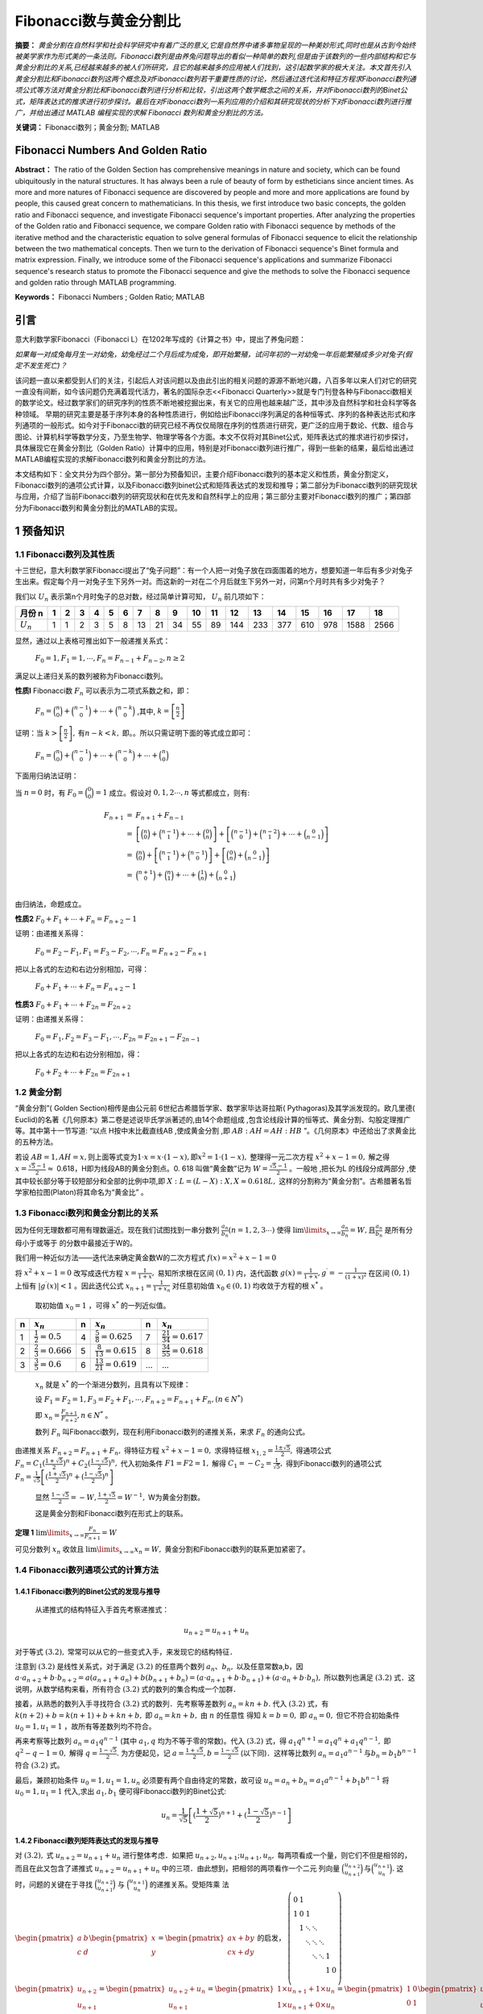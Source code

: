 ﻿Fibonacci数与黄金分割比
======================

**摘要：**  `黄金分割在自然科学和社会科学研究中有着广泛的意义,它是自然界中诸多事物呈现的一种美妙形式,同时也是从古到今始终被美学家作为形式美的一条法则。Fibonacci数列是由养兔问题导出的看似一种简单的数列,但是由于该数列的一些内部结构和它与黄金分割比的关系,已经越来越多的被人们所研究，且它的越来越多的应用被人们找到，这引起数学家的极大关注。本文首先引入黄金分割比和Fibonacci数列这两个概念及对Fibonacci数列若干重要性质的讨论，然后通过迭代法和特征方程求Fibonacci数列通项公式等方法对黄金分割比和Fibonacci数列进行分析和比较，引出这两个数学概念之间的关系，并对Fibonacci数列的Binet公式，矩阵表达式的推求进行初步探讨。最后在对Fibonacci数列一系列应用的介绍和其研究现状的分析下对Fibonacci数列进行推广，并给出通过 MATLAB 编程实现的求解 Fibonacci 数列和黄金分割比的方法。`

**关键词：** Fibonacci数列；黄金分割; MATLAB

Fibonacci Numbers And Golden Ratio
----------------------------------

**Abstract：** The ratio of the Golden Section has comprehensive meanings in nature and society, which can be found ubiquitously in the natural structures. It has always been a rule of beauty of form by estheticians since ancient times. As more and more natures of Fibonacci sequence are discovered by people and more and more applications are found by people, this caused great concern to mathematicians. In this thesis, we first introduce two basic concepts, the golden ratio and Fibonacci sequence, and investigate Fibonacci sequence's important properties. After analyzing the properties of the Golden ratio and Fibonacci sequence, we compare Golden ratio with Fibonacci sequence by methods of the iterative method and the characteristic equation to solve general formulas of Fibonacci sequence to elicit the relationship between the two mathematical concepts. Then we turn to the derivation of Fibonacci sequence's Binet formula and matrix expression. Finally, we introduce some of the Fibonacci sequence's applications and summarize Fibonacci sequence's research status to promote the Fibonacci sequence and give the methods to solve the Fibonacci sequence and golden ratio through MATLAB programming. 
       
**Keywords：** Fibonacci Numbers ;  Golden Ratio;  MATLAB 

引言
----

意大利数学家Fibonacci（Fibonacci L）在1202年写成的《计算之书》中，提出了养兔问题：

`如果每一对成兔每月生一对幼兔，幼兔经过二个月后成为成兔，即开始繁殖，试问年初的一对幼兔一年后能繁殖成多少对兔子(假定不发生死亡)？`

该问题一直以来都受到人们的关注，引起后人对该问题以及由此引出的相关问题的源源不断地兴趣，八百多年以来人们对它的研究一直没有间断，如今该问题仍充满着现代活力，著名的国际杂志<<Fibonacci Quarterly>>就是专门刊登各种与Fibonacci数相关的数学论文。经过数学家们的研究序列的性质不断地被挖掘出来，有关它的应用也越来越广泛，其中涉及自然科学和社会科学等各种领域。 早期的研究主要是基于序列本身的各种性质进行，例如给出Fibonacci序列满足的各种恒等式、序列的各种表达形式和序列通项的一般形式。如今对于Fibonacci数的研究已经不再仅仅局限在序列的性质进行研究，更广泛的应用于数论、代数、组合与图论、计算机科学等数学分支，乃至生物学、物理学等各个方面。本文不仅将对其Binet公式，矩阵表达式的推求进行初步探讨，具体展现它在黄金分割比（Golden Ratio）计算中的应用，特别是对Fibonacci数列进行推广，得到一些新的结果，最后给出通过MATLAB编程实现的求解Fibonacci数列和黄金分割比的方法。

本文结构如下：全文共分为四个部分。第一部分为预备知识，主要介绍Fibonacci数列的基本定义和性质，黄金分割定义，Fibonacci数列的通项公式计算，以及Fibonacci数列binet公式和矩阵表达式的发现和推导；第二部分为Fibonacci数列的研究现状与应用，介绍了当前Fibonacci数列的研究现状和在优先发和自然科学上的应用；第三部分主要对Fibonacci数列的推广；第四部分为Fibonacci数列和黄金分割比的MATLAB的实现。


1 预备知识
----------

1.1 Fibonacci数列及其性质
^^^^^^^^^^^^^^^^^^^^^^^^^

十三世纪，意大利数学家Fibonacci提出了“兔子问题”：有一个人把一对兔子放在四面围着的地方，想要知道一年后有多少对兔子生出来。假定每个月一对兔子生下另外一对。而这新的一对在二个月后就生下另外一对，问第n个月时共有多少对兔子？

我们以 :math:`U _n` 表示第n个月时兔子的总对数，经过简单计算可知， :math:`U _n` 前几项如下：

+-----------+-----+-----+-----+-----+-----+-----+-----+-----+-----+-----+-----+-----+-----+-----+-----+-----+-----+-----+
|   月份 n  |  1  |  2  |  3  |  4  |  5  |  6  |  7  |  8  |  9  |  10 |  11 |  12 |  13 |  14 |  15 |  16 |  17 |  18 |
+===========+=====+=====+=====+=====+=====+=====+=====+=====+=====+=====+=====+=====+=====+=====+=====+=====+=====+=====+
|:math:`U_n`|  1  |  1  |  2  |  3  |  5  |  8  |  13 |  21 |  34 |  55 |  89 | 144 | 233 | 377 | 610 | 978 | 1588| 2566|
+-----------+-----+-----+-----+-----+-----+-----+-----+-----+-----+-----+-----+-----+-----+-----+-----+-----+-----+-----+

显然，通过以上表格可推出如下一般递推关系式：

     :math:`F_0 = 1,F_1 = 1,\cdots,F_n = F_{n-1} + F_{n-2},n \geq 2`

满足以上递归关系的数列被称为Fibonacci数列。

**性质l**   Fibonacci数 :math:`F_n` 可以表示为二项式系数之和，即：

     :math:`F_n = \binom{n}{0} + \binom{n-1}{0} + \cdots + \binom{n-k}{0}` ,其中, :math:`k =\left[ \frac{n}{2} \right]`

证明：当 :math:`k >\left[ \frac{n}{2} \right],\text{有} n-k < k,` 即。。所以只需证明下面的等式成立即可：

     :math:`F_n = \binom{n}{0} + \binom{n-1}{0} + \cdots + \binom{n-k}{0} + \cdots + \binom{n}{0}`

下面用归纳法证明：

当 :math:`n=0` 时，有 :math:`F_0 = \binom{0}{0} = 1` 成立。假设对 :math:`0,1,2 \cdots ,n` 等式都成立，则有:

.. math::

  \begin{eqnarray*}
  F_{n+1} & = & F_{n+1} + F_{n-1} \\
  & = & \left[ \binom{n}{0} + \binom{n-1}{1} + \cdots + \binom{0}{n} \right] + \left[ \binom{n-1}{0} + \binom{n-2}{1} + \cdots + \binom{0}{n-1} \right] \\
  & = & \binom{n}{0} + \left[ \binom{n-1}{1} + \binom{n-1}{0} \right] + \left[ \binom{0}{n} + \binom{0}{n-1} \right] \\
  & = & \binom{n+1}{0} + \binom{n}{1} + \cdots + \binom{1}{n} + \binom{0}{n+1} \\
  \end{eqnarray*}
 
由归纳法，命题成立。

**性质2**  :math:`F_0 + F_1 + \cdots + F_n =  F_{n+2} - 1`

证明：由递推关系得：

     :math:`F_0 =F_2 - F_1,F_1 =F_3 - F_2, \cdots ,F_n =F_{n+2} - F_{n+1}` 
     
把以上各式的左边和右边分别相加，可得：

     :math:`F_0 + F_1 + \cdots + F_n =  F_{n+2} - 1`
     
**性质3**  :math:`F_0 + F_1 + \cdots + F_{2n} =  F_{2n+2}`

证明：由递推关系得：

     :math:`F_0 =F_1,F_2 =F_3 - F_1, \cdots ,F_{2n} =F_{2n+1} - F_{2n-1}` 
     
把以上各式的左边和右边分别相加，得：

     :math:`F_0 + F_2 + \cdots + F_{2n} =  F_{2n+1}`
     
     
1.2 黄金分割
^^^^^^^^^^^^

“黄金分割”( Golden Section)相传是由公元前 6世纪古希腊哲学家、数学家毕达哥拉斯( Pythagoras)及其学派发现的。欧几里德( Euclid)的名著《几何原本》第二卷是述说毕氏学派著述的,由14个命题组成 ,包含论线段计算的恒等式、黄金分割、勾股定理推广等。其中第十一节写道: “以点 H按中末比截直线AB ,使成黄金分割 ,即 :math:`AB∶AH = AH∶HB` ”。《几何原本》中还给出了求黄金比的五种方法。

若设  :math:`AB = 1,AH = x, \text{则上面等式变为} 1\cdot x = x\cdot ( 1 - x ),\text{即} x^2 = 1\cdot( 1 - x ),` 整理得一元二次方程 :math:`x^2 + x -1 = 0,` 解之得  :math:`x = \frac{\sqrt{5}-1}{2} \approx`  0.618，H即为线段AB的黄金分割点。0. 618 叫做“黄金数”记为 :math:`W= \frac{\sqrt{5}-1}{2}`  。一般地 ,把长为L 的线段分成两部分 ,使其中较长部分等于较短部分和全部的比例中项,即 :math:`X : L = (L - X ) : X,X \approx 0.618L,`  这样的分割称为“黄金分割”。古希腊著名哲学家柏拉图(Platon)将其命名为“黄金比” 。

1.3 Fibonacci数列和黄金分割比的关系
^^^^^^^^^^^^^^^^^^^^^^^^^^^^^^^^^^^

因为任何无理数都可用有理数逼近。现在我们试图找到一串分数列 :math:`\frac{a_n}{b_n}(n = 1,2,3\cdots)` 使得  :math:`\lim\limits_{x \to \infty} \frac{a_n}{b_n} = W,\text{且} \frac{a_n}{b_n}`  是所有分母小于或等于 的分数中最接近于W的。

我们用一种近似方法——迭代法来确定黄金数W的二次方程式 :math:`f(x) = x^2 + x -1 = 0`

将 :math:`x^2 + x -1 = 0`  改写成迭代方程 :math:`x = \frac{1}{1+x},`  易知所求根在区间  :math:`(0,1)` 内，迭代函数 :math:`g(x) = \frac{1}{1+x},g^\prime = - \frac{1}{(1+x)^2}` 在区间  :math:`(0,1)` 上恒有 :math:`|g^\prime(x)| < 1` 。因此迭代公式 :math:`x_{n+1} = \frac{1}{1 + x_n}`  对任意初始值  :math:`x_0 \in (0,1)` 均收敛于方程的根 :math:`x^*` 。

  取初始值 :math:`x_0 = 1` ，可得  :math:`x^*` 的一列近似值。

=====  =========================  =====  ===========================  ======  ===========================
n      :math:`x_n`                n      :math:`x_n`                  n       :math:`x_n`
=====  =========================  =====  ===========================  ======  ===========================
1      :math:`\frac{1}{2}=0.5`    4      :math:`\frac{5}{8}=0.625`    7       :math:`\frac{21}{34}=0.617`
2      :math:`\frac{2}{3}=0.666`  5      :math:`\frac{8}{13}=0.615`   8       :math:`\frac{34}{55}=0.618`
3      :math:`\frac{3}{5}=0.6`    6      :math:`\frac{13}{21}=0.619`  ...     ...
=====  =========================  =====  ===========================  ======  ===========================

  :math:`{x_n}` 就是 :math:`x^*` 的一个渐进分数列，且具有以下规律：

  设  :math:`F_1 = F_2 = 1,F_3 = F_2 + F_1, \cdots, F_{n+2} = F_{n+1} + F_n,(n \in N^*)`

  即  :math:`x_n = \frac{F_{n+1}}{F_{n+2}},n \in N^*` 。

  数列 :math:`F_n` 叫Fibonacci数列，现在利用Fibonacci数列的递推关系，来求 :math:`F_n` 的通向公式。

由递推关系  :math:`F_{n+2} = F_{n+1} + F_n,` 得特征方程 :math:`x^2 + x -1 = 0,` 求得特征根 :math:`x_{1,2} = \frac{1 \pm \sqrt{5}}{2},` 得通项公式 :math:`F_n = C_1(\frac{1+\sqrt{5}}{2})^n + C_2(\frac{1-\sqrt{5}}{2})^n,` 代入初始条件  :math:`F1=F2=1,` 解得  :math:`C_1 = -C_2 = \frac{1}{\sqrt{5}},` 得到Fibonacci数列的通项公式 :math:`F_n = \frac{1}{\sqrt{5}} \left[(\frac{1+\sqrt{5}}{2})^n + (\frac{1-\sqrt{5}}{2})^n \right]`

   显然 :math:`\frac{1-\sqrt{5}}{2} = -W,\frac{1+\sqrt{5}}{2} = W^{-1},` W为黄金分割数。

   这是黄金分割和Fibonacci数列在形式上的联系。

**定理 1**  :math:`\lim\limits_{x \to \infty}\frac{F_n}{F_{n+1}}=W`

可见分数列 :math:`{x_n}` 收敛且 :math:`\lim\limits_{x \to \infty}x_n = W,` 黄金分割和Fibonacci数列的联系更加紧密了。


1.4 Fibonacci数列通项公式的计算方法
^^^^^^^^^^^^^^^^^^^^^^^^^^^^^^^^^^^

1.4.1 Fibonacci数列的Binet公式的发现与推导
""""""""""""""""""""""""""""""""""""""""""

  从递推式的结构特征入手首先考察递推式：

.. math:: u_{n+2} = u_{n+1} + u_n

对于等式 :math:`(3.2),` 常常可以从它的一些变式入手，来发现它的结构特征．
  
注意到 :math:`(3.2)` 是线性关系式，对于满足  :math:`(3.2)` 的任意两个数列 :math:`{a_n}、{b_n},` 以及任意常数a,b，因  :math:`a \cdot a_{n+2} + b \cdot b_{n+2} = a(a_{n+1} + a_n) + b(b_{n+1} + b_n) = ( a \cdot a_{n+1} + b \cdot b_{n+1}) + ( a \cdot a_n + b \cdot b_n),` 所以数列也满足  :math:`(3.2)` 式．这说明，从数学结构来看，所有符合  :math:`(3.2)` 式的数列的集合构成一个加群．

接着，从熟悉的数列入手寻找符合 :math:`(3.2)` 式的数列．先考察等差数列 :math:`a_n = kn + b.` 代入 :math:`(3.2)` 式，有 :math:`k(n+2) + b = k(n+1) + b + kn + b,` 即  :math:`a_n = kn + b,` 由 :math:`n` 的任意性
得知  :math:`k = b = 0,` 即 :math:`a_n = 0,` 但它不符合初始条件  :math:`u_0 = 1,u_1 = 1` ，故所有等差数列均不符合。

再来考察等比数列 :math:`a_n = a_1 q^{n-1}` (其中 :math:`a_1,q` 均为不等于零的常数)。代入 :math:`(3.2)` 式，得  :math:`a_1 q^{n+1} = a_1 q^n + a_1 q^{n-1},` 即 :math:`q^2 - q -1 =0,` 解得  :math:`q = \frac{1-\sqrt{5}}{2}.`  为方便起见，记  :math:`a = \frac{1+\sqrt{5}}{2},b = \frac{1-\sqrt{5}}{2}` (以下同)．这样等比数列 :math:`a_n = a_1 a^{n-1} \text{与} b_n = b_1 b^{n-1}` 符合 :math:`(3.2)` 式。
	
最后，兼顾初始条件  :math:`u_0 = 1,u_1 = 1, u_n` 必须要有两个自由待定的常数，故可设  :math:`u_n = a_n + b_n = a_1 a^{n-1} + b_1 b^{n-1}` 将 :math:`u_0 = 1,u_1 = 1` 代入,求出  :math:`a_1,b_1` 便可得Fibonacci数列的Binet公式:
 .. math:: u_n = \frac{1}{\sqrt{5}} \left[(\frac{1+\sqrt{5}}{2})^{n+1} + (\frac{1-\sqrt{5}}{2})^{n-1} \right]
 

1.4.2 Fibonacci数列矩阵表达式的发现与推导
""""""""""""""""""""""""""""""""""""""""

对  :math:`(3.2),` 式 :math:`u_{n+2} = u_{n+1} + u_n` 进行整体考虑．如果把  :math:`u_{n+2},u_{n+1};u_{n+1},u_n,` 每两项看成一个量，则它们不但是相邻的，而且在此又包含了递推式 :math:`u_{n+2} = u_{n+1} + u_n` 中的三项．由此想到，把相邻的两项看作一个二元
列向量  :math:`\binom{u_{n+2}}{u_{n+1}} \text{与} \binom{u_{n+1}}{u_n}.` 这时，问题的关键在于寻找 :math:`\binom{u_{n+2}}{u_{n+1}}`  与 :math:`\binom{u_{n+1}}{u_n}` 的递推关系。受矩阵乘
法  :math:`\begin{pmatrix} a & b\\ c & d \end{pmatrix} \begin{pmatrix} x\\ y \end{pmatrix} = \begin{pmatrix} ax + by\\ cx+dy \end{pmatrix}` 的启发，
:math:`\begin{equation}
\left(
\begin{array}{cccccc}
0 & 1 &  &  &  & & \\
1 & 0 & 1 &  &  &  \\
& 1 & \ddots & \ddots &  &  \\
&  & \ddots & \ddots & \ddots &  \\
&  &  & \ddots & \ddots & 1 \\
& &  &  &  & 1 & 0 \\
\end{array}
\right)
\end{equation}`
:math:`\begin{pmatrix} u_{n+2}\\ u_{n+1} \end{pmatrix} = \begin{pmatrix} u_{n+2} + u_n\\ u_{n+1} \end{pmatrix} = \begin{pmatrix} 1 \times u_{n+1} + 1 \times u_n\\ 1 \times u_{n+1} + 0 \times u_n \end{pmatrix} = \begin{pmatrix} 1 & 0\\ 0 & 1 \end{pmatrix} \begin{pmatrix} u_{n+1}\\ u_n \end{pmatrix}`

.. math::

   \begin{pmatrix} u_{n+1}\\ u_n \end{pmatrix} = \begin{pmatrix} 1 & 1\\ 1 & 0\end{pmatrix}^n \begin{pmatrix} u_1\\ u_0 \end{pmatrix} = \begin{pmatrix} 1 & 1\\ 1 & 0\end{pmatrix}^n \begin{pmatrix} 1\\ 1 \end{pmatrix}
   
这就是Fibonacci数列的矩阵表达式．

通过  :math:`(3.4)` 式，要求出  :math:`{u_n}` 的通项表达式，关键在 :math:`\begin{pmatrix} 1 & 1\\ 1 & 0\end{pmatrix}^n` 关于n的表达式，为此利用哈密尔顿定理：若  :math:`f(\lambda)` 是K阶方阵A的特征方程，则 :math:`f(A)=0` (0为K阶零方阵)．

考察  :math:`A=\begin{pmatrix} 1 & 1\\ 1 & 0\end{pmatrix},`  它的特征方程 :math:`f(\lambda)=|\lambda I - A| = \begin{vmatrix} \lambda-1 & -1\\ -1 & \lambda\end{vmatrix} = \lambda^2 - \lambda -1 = 0,` 其跟为 :math:`a = \frac{\sqrt{5} + 1}{2},b = \frac{\sqrt{5} + 1}{2}.`
则 :math:`f(A) = A^2 - A - I = 0 \text{(0和I分别为2阶零矩阵与单位矩阵)。}`

设  :math:`\lambda^2 = g(\lambda)(\lambda^2 - \lambda - 1) + p\lambda + q,\text{则} A^n = pA + qI,` 把  :math:`a,b` 代入上式，得  :math:`a^n = pa +q,b^n = pb +q,` 解得  :math:`p = \frac{a^n - b^n}{a-b},q = \frac{ab^n - ba^n}{a-b},`
:math:`A^n = pA + qI = \begin{pmatrix} 1 & 1\\ 1 & 0\end{pmatrix} + \frac{ab^n-ba^n}{a-b} \begin{pmatrix} 1 & 0\\ 0 & 1\end{pmatrix} = \begin{pmatrix} \frac{ab^{n+1}-b^{n+1}}{a-b} & \frac{a^n-b^n}{a-b} \\ \frac{a^n-b^n}{a-b} & \frac{ab^n-ba^n}{a-b} \end{pmatrix}`  所以
:math:`\begin{pmatrix} u_{n+1}\\ u_n\end{pmatrix} =  \begin{pmatrix} 1 & 1\\ 1 & 0\end{pmatrix}^n  \begin{pmatrix} 1\\ 1\end{pmatrix} = \begin{pmatrix} \frac{ab^{n+1}-b^{n+1}}{a-b} & \frac{a^n-b^n}{a-b} \\ \frac{a^n-b^n}{a-b} & \frac{ab^n-ba^n}{a-b} \end{pmatrix} \begin{pmatrix} 1\\ 1\end{pmatrix} = \begin{pmatrix} \frac{a^{n+2}-b^{n+2}}{a-b} \\ \frac{a^{n+1}-b^{n+1}}{a-b} \end{pmatrix}` 由此
可得, :math:`u_n = \frac{a^{n+1} - b^{n+1}}{a-b} = \frac{1}{\sqrt{5}} \left[(\frac{1+\sqrt{5}}{2})^{n+1} + (\frac{1-\sqrt{5}}{2})^{n-1} \right]`

2	Fibonacci数列的研究现状与应用
-------------------------------

2.1 Fibonacci数列的研究现状
^^^^^^^^^^^^^^^^^^^^^^^^^^^

对于Fibonacci数的研究已经不再仅仅局限在针对上述序列的性质进行研究，而是已经扩展到研究广义Fibonacci序列、Fibonacci多项式、Fibonacci行列式、Fibonacci三角形等等。并将之应用于数论、代数、组合与图论、计算机科学等数学分支，乃至生物学、物理学等各个方面。

赵秀梅、赵宗昌对Fibonacei数列的应用进行了研究 [10]_ ，并介绍了经典递推关系—Fibonacci数列的问题的由来、数列描述以及Fibonacci数列关系的各种求解方法，并以难易程度不同的实例为基础，详细分析了Fibonacci数列在具体问题中的应用。同时从算法复杂度的角度出发，重点阐述了在编程求解的过程中灵活、恰当地运用Fibonacci数列关系在提高程序执行效率、编码效率方面的重要性，突出了Fibonacci数列关系的研究价值、应用价值以及应用技巧。

1994年陈计先生对Fibonacci三角形介绍了如下猜想 [12]_ :不存在第 :math:`\prod` 型的Fibonacci三角形，即当 :math:`1 \leq k \leq n` 时,不存在以  :math:`F_{n-k},F_n,F_n` 为边长的Fibonacci三角形。(注: :math:`F_n`  是Fibonaeci数，满足关系式： :math:`F_0=0,F_1=1,F_{n+1} = F_n + F_{n-1},n = 1,2 \dotsc ;` 边长为Fibonacci数，面积为整数的三角形称为Fibonacci三角形。)

Shai在((Suppose more rabbits arebom》一文中，将古典的Fibonacci数列进行推广 [3]_ ，一对幼兔经过一个月成为成兔，每对成兔每个月生q对幼兔。即对成兔每月所生的幼兔的对数进行推广。这个结果将是一个非常有趣的数列。利用图1说明每月所生幼兔对数为q=2每月兔子对数情况。称此数列为“Beta-nacci”数列，它记录了每月新生幼兔的对数与前期所有兔子对数的和。即得相邻项兔子对数的数值关系式为 :math:`B_n = B_{n-1} + 2B_{n-2}` 用同样
的方法推导出每次所生幼兔的对数分别为3、4、5和6的情况，分别称为Gamma-nacci数列、Delta-nacci数列、Epsi-nacci数列和Zeta-nacci数列。一般地，每对成兔每个月生q对幼兔的数列为Multi-nacci数列。


2.2 Fibonacci数列的应用
^^^^^^^^^^^^^^^^^^^^^^^

2.2.1	Fibonacci数列在优先法上的应用
""""""""""""""""""""""""""""""""""""

优选法中可利用Fibonacci数列，和0.618法不同之点在于它预先确定试验次数，下面分两种情况介绍其方法：

:math:`(a)` 所有可能试验数正好是某个 :math:`F_n`
  
这时两个试验点放在 :math:`F_{n-1}` 和  :math:`F_{n-2}` 两个分点上，如果  :math:`F_{n-1}` 分点比较好，则舍去小于  :math:`F_{n-1}` 的部分；如果  :math:`F_{n-2}` 点更好，则舍去大于  :math:`F_{n-1}` 的部分。在留下的部分共  :math:`F_{n-1}` 个分点，其中第  :math:`F_{n-2}` 和  :math:`F_{n-3}` 第二试验点，恰好有一个是刚才留下来的试验可以利用。

  可见在 :math:`E` 个可能试验中，最多用疗  :math:`n-1` 次试验便可得到所求的极值点。
  
:math:`(b)` 利用Fibonacci数列进行优选不同于0.618法之点，还在于它适合于参数只能取整数数值的情况。如若可能试验的数目比  :math:`F_n` 小，但比  :math:`F_{n-1}` 大时，可以虚加几个点凑成 :math:`F_n` 个点，但新增加的点的试验不必真做，可认定比其他点都差的点来处理。


2.2.2	Fibonacci数列在自然科学的其他方面也有许多应用
""""""""""""""""""""""""""""""""""""""""""""""""""""

例如树木的生长，由于新生的枝条往往需要一段“休息”时间供自身生长，而后才能萌发新枝。所以株树苗在一段间隔，例如一年以后长出一条新枝，第二年新枝“休息”，老枝依旧萌发，此后，老枝与“休息”过一年的枝同时萌发，当年生的新枝则‘休息”。这样，一株树木各个年份的枝桠数，第一年它只有主干，第二年有2枝，第三年有3枝，然后是5枝，8枝，13枝，……，每年的分枝数正好是Fibonacci数，构成Fibonacci序列。

音乐中的许多现象，乃至许多伟大作品，都与Fibonacci序列相关。以最常用的八度体系与十二平均律为例，从自然七声音阶的同度到八度  :math:`( \text{简谱} 1 \quad 2 \quad 3 \quad 4 \quad 5 \quad 6 \quad 7 \quad i)` 共有8个音，从十二平均律的同度到八度  :math:`(1\#1 \quad 2\#2 \quad 3 \quad 4\#4 \quad 5\#5 \quad 6\#6 \quad 7 \quad i)` 共有13个音，它们恰是Fibonacci序列中的第六位数和第七位数。

3	Fibonacci数列的推广
---------------------

Fibonacci数列的一般项 :math:`F_n` 可表示为 :math:`F_n = \frac{1}{\sqrt{5}} \left[(\frac{1+\sqrt{5}}{2})^n + (\frac{1-\sqrt{5}}{2})^n \right],` 若考虑更为广泛的情况，可将递推关系  :math:`F_1 = F_2 =1,F_n = F_{n-1} +F_{n-2},(n >2)` 作如下推广

.. math:: F_n = \lambda F_{n-1} + \mu F_{n-2} 

式中， :math:`F_1,F_2` 已知; :math:`\lambda \text{和} \mu`  为2个常数。称满足关系式 :math:`(5.1)` 的数列为推广的Fibonacci数列。下面讨论如何求它的一般项 :math:`F_n.`

令  :math:`\rho` 为一个待定的常数，由 :math:`(5.1)` 得 

.. math:: F_n - \rho F_{n-1} = (\lambda - \rho)(F_{n-1} - \frac{\mu}{\rho - \lambda} F_{n-2})

若  :math:`(5.2)` 式等号左端与右端括号内式子具有类似的形式 ，则有 

.. math:: \rho = \frac{\mu}{\rho - \lambda} \text{或}  \rho^2 - \lambda \rho - \mu = 0

:math:`(5.3)` 式是关于  :math:`\rho` 的一元二次方程，现在对  :math:`(5.3)` 的判别式进行讨论．

:math:`1) \text{若} \Delta = \lambda^2 + 4\mu > 0,` 则 :math:`(5.3)` 式有相异的两实根 :math:`\rho_{1,2} = \frac{1}{2}(\lambda \pm \sqrt{\lambda^2+4\mu}),` 将 :math:`\rho_1` 代入 :math:`(5.2)` 得
:math:`F_n - \rho_1 F_{n-1} =(\lambda - \rho_1)(F_{n-1} - \rho F_{n-2})`  类似的有


5 参考文献
----------

.. rubric:: Footnotes

.. [1] A.Brousseau (1969). "Fibonacci Statistics in Conifers"[J]. Fibonacci Quarterly (7): 	525–532 
.. [2] Sigler Laurence E. (trans.) (2002). Fibonacci's Liber Abaci.[M]Springer-Verlag.ISBN  	0-387-95419-8. Chapter II.12, pp. 404–405. 
.. [3] Shari Lynn．Suppose more rabbits are born，Submitted November 1 986． 
.. [4] Dov Jarden．On the periodicity of the last．digits of the fibonacci numbers．The 	Fibonacci quarterly。l 963：2l-22．
.. [5] Doczi, György (2005) [1981]. The Power of Limits: Proportional Harmonies in Nature, 	Art, and Architecture. [M]Boston: Shambhala Publications. ISBN 1-59030-259-1.
.. [6] 吴振奎.Fibonacci数列.沈阳[M].辽宁教育出版社,1987. 
.. [7] 黄忠欲.Fibonacci数列表达式发现探索.[J].温州师范大学学院报.2004,25(2)
.. [8] 宋庭武.用特征方程推导Fibonacci数列的通项公式[J]..科技信息.2010,2(17).
.. [9] 黄忠裕．一个数学历史名题的模型建立及其教学设想［J］．湖州师范学院学报，2003，25（3）：	120
.. [10] 赵秀梅，赵宗吕．Fibonacci数列的应川研究．山尔建筑l：科学院学报，2004：2．4．
.. [11] 郭晓丽，职桂珍．Fibonacci数列的推广及虑用．郑州轻工业学院学报，2001：3－5．
.. [12] 陈计．Fibonacci二角形．数学通讯，1994：3－6．
.. [13] 马巧云．广义Fibonacci数列的通项．硝安联合人学学报，2004：30．32；
.. [14] 吴茂念．广义Fibonacci数列一些前n项和式．贵州人学学报，2005：343．347．
.. [15] 静翠薇．计算方法论[M].北京：高等教育出版社，1985.42-47. 
